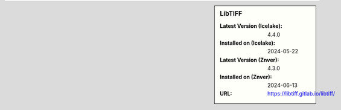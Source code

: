 .. sidebar:: LibTIFF

   :Latest Version (Icelake): 4.4.0
   :Installed on (Icelake): 2024-05-22
   :Latest Version (Znver): 4.3.0
   :Installed on (Znver): 2024-06-13
   :URL: https://libtiff.gitlab.io/libtiff/

